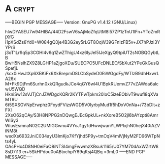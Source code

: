 * A                                                                   :crypt:
-----BEGIN PGP MESSAGE-----
Version: GnuPG v1.4.12 (GNU/Linux)

hIwDYA5EU7w94HIBA/44D2FswV6sAjMoZfqUtM8l57ZP1zTnU1lFn+YToZmRjXfG
i1pXSdZs8Yd0+W084gQ0je4B3G2ey5rLGT8OqW39GFnIzFB5v+JX7hPJzl3YYPrS
j3oT1Lr9q5p3CGHl4v6q1ZwZThigU4xz6lyJel5IJeXgyQ9tpiUT2sNOBQGybtLB
BwH5NslhZX9Z8LGHP1aZjgoXDu/SUECPO5UFcDNLEO/SbXut2YPeGkGusQSpefjL
/kcx0iHwJtXp6XBKiFx6XkBrepmD8LCbSydeD0RiWGgdFy/WTIzB9dhHxwrLA26x
M+Fk9DjFm6Surhn0xkQRgudkJCe4qGY6wl4U1BpkRUemvZ77vZAWda6alcwU5WQD
HkniSw12sVJTjCnJZWDgcKQRr2KYTFwTpkm20IoC5izeEObivT9wufl8qXVaMT6U
6t5SXSGVNpErwphz0FxydFVizsWGD5V0IyrbyMud1f5hDxV0nNa+/73bDlt+zFXI
2XsO62qCAy/S3H8NPPG2nDQwgEJEcGpkUL+nkXoreB5O2jl6bAYzpti8AmrWISy3
WiusEsmnaN02C2UMlGGwnu4VYcJ1gy1dHwwjwanYLWPIxjhN0hejX40iAZViNM8t
wedXs6932JniC034ayU3ImKjo7KfYjhd5P9y+tmOqV4mlVjNyM2FD96WTpNts4yL
OAcPHx4D8NH0eiFaO8iNTSI4mgFwwmzXBsuk1165/U07YM70dAxWZrtW88sD7i13
er+5SkHPdou0oABtxchplY69qKsj4QBq
=3mL0
-----END PGP MESSAGE-----
